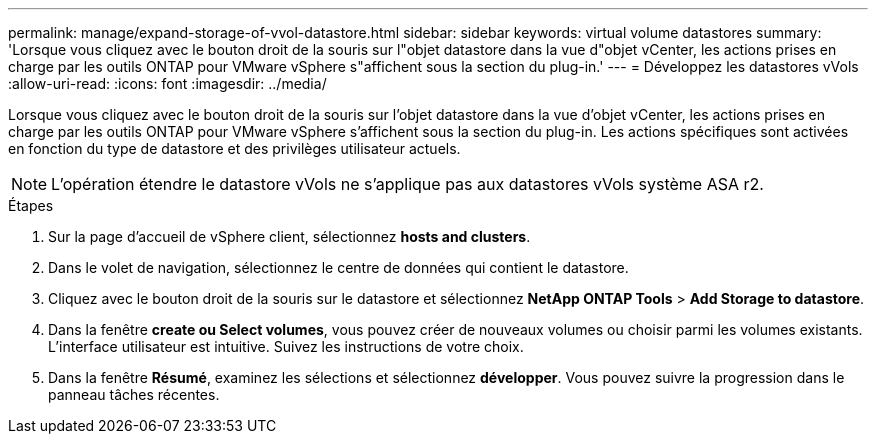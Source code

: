 ---
permalink: manage/expand-storage-of-vvol-datastore.html 
sidebar: sidebar 
keywords: virtual volume datastores 
summary: 'Lorsque vous cliquez avec le bouton droit de la souris sur l"objet datastore dans la vue d"objet vCenter, les actions prises en charge par les outils ONTAP pour VMware vSphere s"affichent sous la section du plug-in.' 
---
= Développez les datastores vVols
:allow-uri-read: 
:icons: font
:imagesdir: ../media/


[role="lead"]
Lorsque vous cliquez avec le bouton droit de la souris sur l'objet datastore dans la vue d'objet vCenter, les actions prises en charge par les outils ONTAP pour VMware vSphere s'affichent sous la section du plug-in. Les actions spécifiques sont activées en fonction du type de datastore et des privilèges utilisateur actuels.


NOTE: L'opération étendre le datastore vVols ne s'applique pas aux datastores vVols système ASA r2.

.Étapes
. Sur la page d'accueil de vSphere client, sélectionnez *hosts and clusters*.
. Dans le volet de navigation, sélectionnez le centre de données qui contient le datastore.
. Cliquez avec le bouton droit de la souris sur le datastore et sélectionnez *NetApp ONTAP Tools* > *Add Storage to datastore*.
. Dans la fenêtre *create ou Select volumes*, vous pouvez créer de nouveaux volumes ou choisir parmi les volumes existants. L'interface utilisateur est intuitive. Suivez les instructions de votre choix.
. Dans la fenêtre *Résumé*, examinez les sélections et sélectionnez *développer*. Vous pouvez suivre la progression dans le panneau tâches récentes.

